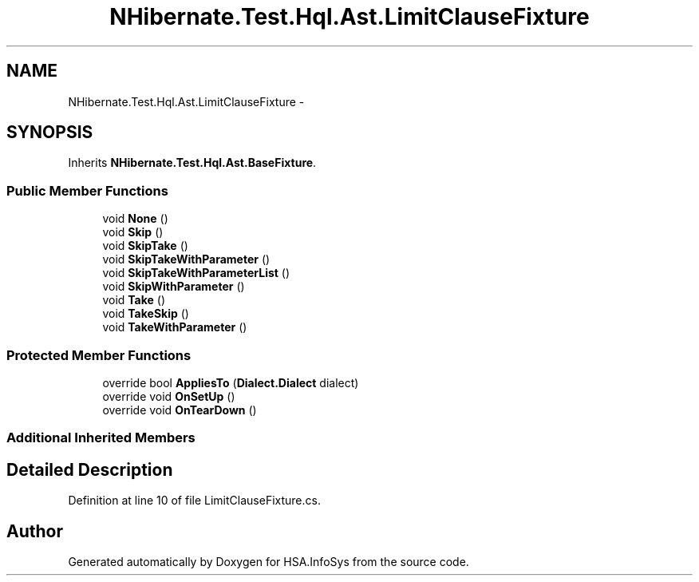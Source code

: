 .TH "NHibernate.Test.Hql.Ast.LimitClauseFixture" 3 "Fri Jul 5 2013" "Version 1.0" "HSA.InfoSys" \" -*- nroff -*-
.ad l
.nh
.SH NAME
NHibernate.Test.Hql.Ast.LimitClauseFixture \- 
.SH SYNOPSIS
.br
.PP
.PP
Inherits \fBNHibernate\&.Test\&.Hql\&.Ast\&.BaseFixture\fP\&.
.SS "Public Member Functions"

.in +1c
.ti -1c
.RI "void \fBNone\fP ()"
.br
.ti -1c
.RI "void \fBSkip\fP ()"
.br
.ti -1c
.RI "void \fBSkipTake\fP ()"
.br
.ti -1c
.RI "void \fBSkipTakeWithParameter\fP ()"
.br
.ti -1c
.RI "void \fBSkipTakeWithParameterList\fP ()"
.br
.ti -1c
.RI "void \fBSkipWithParameter\fP ()"
.br
.ti -1c
.RI "void \fBTake\fP ()"
.br
.ti -1c
.RI "void \fBTakeSkip\fP ()"
.br
.ti -1c
.RI "void \fBTakeWithParameter\fP ()"
.br
.in -1c
.SS "Protected Member Functions"

.in +1c
.ti -1c
.RI "override bool \fBAppliesTo\fP (\fBDialect\&.Dialect\fP dialect)"
.br
.ti -1c
.RI "override void \fBOnSetUp\fP ()"
.br
.ti -1c
.RI "override void \fBOnTearDown\fP ()"
.br
.in -1c
.SS "Additional Inherited Members"
.SH "Detailed Description"
.PP 
Definition at line 10 of file LimitClauseFixture\&.cs\&.

.SH "Author"
.PP 
Generated automatically by Doxygen for HSA\&.InfoSys from the source code\&.
